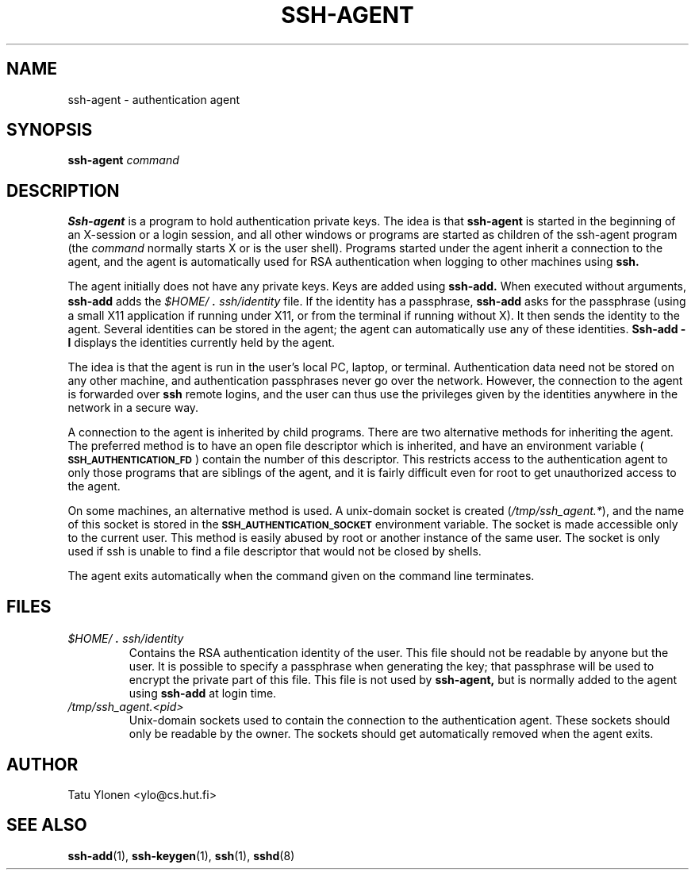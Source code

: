 .\"  -*- nroff -*-
.\"
.\" ssh-agent.1
.\"
.\" Author: Tatu Ylonen <ylo@cs.hut.fi>
.\"
.\" Copyright (c) 1995 Tatu Ylonen <ylo@cs.hut.fi>, Espoo, Finland
.\"                    All rights reserved
.\"
.\" Created: Sat Apr 23 20:10:43 1995 ylo
.\"
.\" $Id$
.\"
.TH SSH-AGENT 1 "November 8, 1995" "SSH" "SSH"

.SH NAME
ssh-agent \- authentication agent

.SH SYNOPSIS
.LP
.B ssh-agent 
.I command

.SH DESCRIPTION 
.LP
.B Ssh-agent 
is a program to hold authentication private keys.  The
idea is that
.B ssh-agent
is started in the beginning of an X-session or a login session, and
all other windows or programs are started as children of the ssh-agent
program (the
.IR command
normally starts X or is the user shell).  Programs started under
the agent inherit a connection to the agent, and the agent is
automatically used for RSA authentication when logging to other
machines using
.B ssh.
.LP
The agent initially does not have any private keys.  Keys are added
using
.B ssh-add.
When executed without arguments, 
.B ssh-add
adds the 
.I \&$HOME/\s+2.\s0ssh/identity
file.  If the identity has a passphrase, 
.B ssh-add
asks for the passphrase (using a small X11 application if running
under X11, or from the terminal if running without X).  It then sends
the identity to the agent.  Several identities can be stored in the
agent; the agent can automatically use any of these identities.
.B "Ssh-add \-l
displays the identities currently held by the agent.
.LP
The idea is that the agent is run in the user's local PC, laptop, or
terminal.  Authentication data need not be stored on any other
machine, and authentication passphrases never go over the network.
However, the connection to the agent is forwarded over
.B ssh
remote logins, and the user can thus use the privileges given by the
identities anywhere in the network in a secure way.
.LP
A connection to the agent is inherited by child programs. 
There are two alternative
methods for inheriting the agent.  The preferred method is to have an
open file descriptor which is inherited, and have an environment
variable (\fB\s-1SSH_AUTHENTICATION_FD\s0\fR) contain the number of this
descriptor.  This restricts access to the authentication agent to only
those programs that are siblings of the agent, and it is fairly
difficult even for root to get unauthorized access to the agent.
.LP
On some machines, an alternative method is used.  A unix-domain
socket is created (\fI/tmp/ssh_agent.*\fR), and the name of this
socket is stored in the 
.B \s-1SSH_AUTHENTICATION_SOCKET\s0
environment
variable.  The socket is made accessible only to the current user.
This method is easily abused by root or another instance of the same
user.  The socket is only used if ssh is unable to find a file
descriptor that would not be closed by shells.
.LP
The agent exits automatically when the command given on the command
line terminates.

.SH FILES
.TP
.I \&$HOME/\s+2.\s0ssh/identity
Contains the RSA authentication identity of the user.  This file
should not be readable by anyone but the user.  It is possible to
specify a passphrase when generating the key; that passphrase will be
used to encrypt the private part of this file.  This file
is not used by
.B ssh-agent,
but is normally added to the agent using
.B ssh-add
at login time.
.TP
.I \&/tmp/ssh_agent.<pid>
Unix-domain sockets used to contain the connection to the
authentication agent.  These sockets should only be readable by the
owner.  The sockets should get automatically removed when the agent
exits.

.SH AUTHOR
.LP
Tatu Ylonen <ylo@cs.hut.fi>

.SH SEE ALSO
.BR ssh-add (1),
.BR ssh-keygen (1),
.BR ssh (1),
.BR sshd (8)
